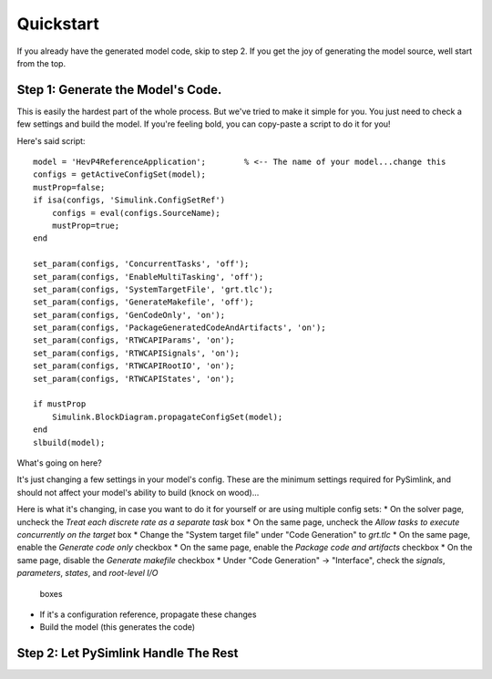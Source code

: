 Quickstart
==========
If you already have the generated model code, skip to step 2. If you get the joy
of generating the model source, well start from the top. 

Step 1: Generate the Model's Code.
----------------------------------
This is easily the hardest part of the whole process. But we've tried to make it
simple for you. You just need to check a few settings and build the model. If
you're feeling bold, you can copy-paste a script to do it for you! 

Here's said script::

    model = 'HevP4ReferenceApplication';        % <-- The name of your model...change this
    configs = getActiveConfigSet(model);
    mustProp=false;
    if isa(configs, 'Simulink.ConfigSetRef')
        configs = eval(configs.SourceName);
        mustProp=true;
    end

    set_param(configs, 'ConcurrentTasks', 'off');
    set_param(configs, 'EnableMultiTasking', 'off');
    set_param(configs, 'SystemTargetFile', 'grt.tlc');
    set_param(configs, 'GenerateMakefile', 'off');
    set_param(configs, 'GenCodeOnly', 'on');
    set_param(configs, 'PackageGeneratedCodeAndArtifacts', 'on');
    set_param(configs, 'RTWCAPIParams', 'on');
    set_param(configs, 'RTWCAPISignals', 'on');
    set_param(configs, 'RTWCAPIRootIO', 'on');
    set_param(configs, 'RTWCAPIStates', 'on');

    if mustProp
        Simulink.BlockDiagram.propagateConfigSet(model);
    end
    slbuild(model);

What's going on here? 

It's just changing a few settings in your model's config. These are the minimum
settings required for PySimlink, and should not affect your model's ability to
build (knock on wood)...

Here is what it's changing, in case you want to do it for yourself or are using
multiple config sets:
* On the solver page, uncheck the `Treat each discrete rate as a separate task` box
* On the same page, uncheck the `Allow tasks to execute concurrently on the target` box
* Change the "System target file" under "Code Generation" to `grt.tlc`
* On the same page, enable the `Generate code only` checkbox
* On the same page, enable the `Package code and artifacts` checkbox
* On the same page, disable the `Generate makefile` checkbox
* Under "Code Generation" -> "Interface", check the `signals`, `parameters`, `states`, and `root-level I/O`
  boxes
* If it's a configuration reference, propagate these changes
* Build the model (this generates the code)


Step 2: Let PySimlink Handle The Rest
-------------------------------------
